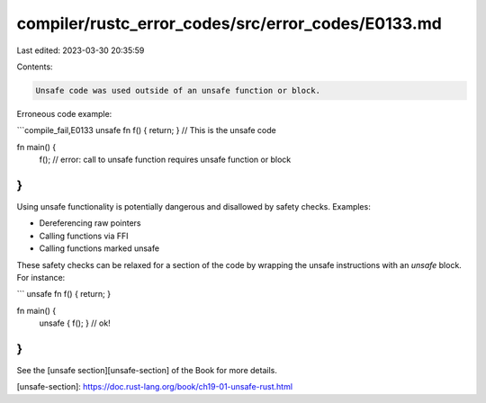 compiler/rustc_error_codes/src/error_codes/E0133.md
===================================================

Last edited: 2023-03-30 20:35:59

Contents:

.. code-block:: md

    Unsafe code was used outside of an unsafe function or block.

Erroneous code example:

```compile_fail,E0133
unsafe fn f() { return; } // This is the unsafe code

fn main() {
    f(); // error: call to unsafe function requires unsafe function or block
}
```

Using unsafe functionality is potentially dangerous and disallowed by safety
checks. Examples:

* Dereferencing raw pointers
* Calling functions via FFI
* Calling functions marked unsafe

These safety checks can be relaxed for a section of the code by wrapping the
unsafe instructions with an `unsafe` block. For instance:

```
unsafe fn f() { return; }

fn main() {
    unsafe { f(); } // ok!
}
```

See the [unsafe section][unsafe-section] of the Book for more details.

[unsafe-section]: https://doc.rust-lang.org/book/ch19-01-unsafe-rust.html



